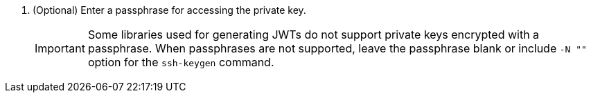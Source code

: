 . (Optional) Enter a passphrase for accessing the private key.
+
IMPORTANT: Some libraries used for generating JWTs do not support private keys encrypted with a passphrase. When passphrases are not supported, leave the passphrase blank or include `+-N ""+` option for the `+ssh-keygen+` command.
